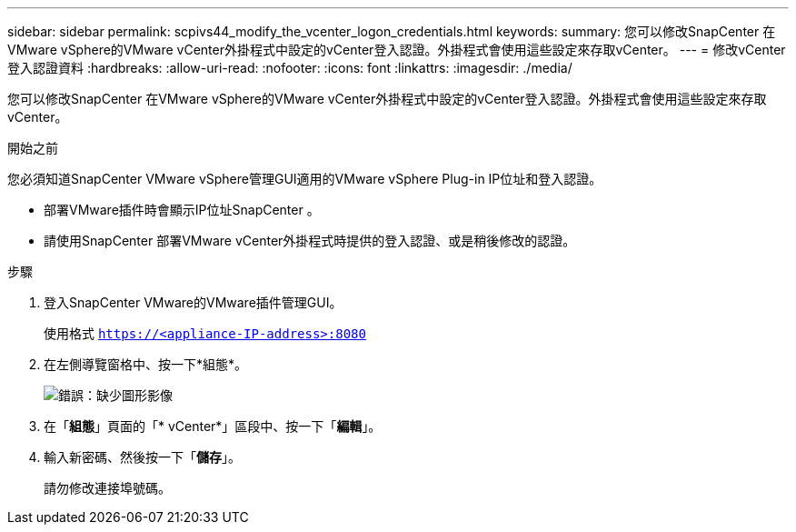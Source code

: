 ---
sidebar: sidebar 
permalink: scpivs44_modify_the_vcenter_logon_credentials.html 
keywords:  
summary: 您可以修改SnapCenter 在VMware vSphere的VMware vCenter外掛程式中設定的vCenter登入認證。外掛程式會使用這些設定來存取vCenter。 
---
= 修改vCenter登入認證資料
:hardbreaks:
:allow-uri-read: 
:nofooter: 
:icons: font
:linkattrs: 
:imagesdir: ./media/


[role="lead"]
您可以修改SnapCenter 在VMware vSphere的VMware vCenter外掛程式中設定的vCenter登入認證。外掛程式會使用這些設定來存取vCenter。

.開始之前
您必須知道SnapCenter VMware vSphere管理GUI適用的VMware vSphere Plug-in IP位址和登入認證。

* 部署VMware插件時會顯示IP位址SnapCenter 。
* 請使用SnapCenter 部署VMware vCenter外掛程式時提供的登入認證、或是稍後修改的認證。


.步驟
. 登入SnapCenter VMware的VMware插件管理GUI。
+
使用格式 `https://<appliance-IP-address>:8080`

. 在左側導覽窗格中、按一下*組態*。
+
image:scpivs44_image30.png["錯誤：缺少圖形影像"]

. 在「*組態*」頁面的「* vCenter*」區段中、按一下「*編輯*」。
. 輸入新密碼、然後按一下「*儲存*」。
+
請勿修改連接埠號碼。


